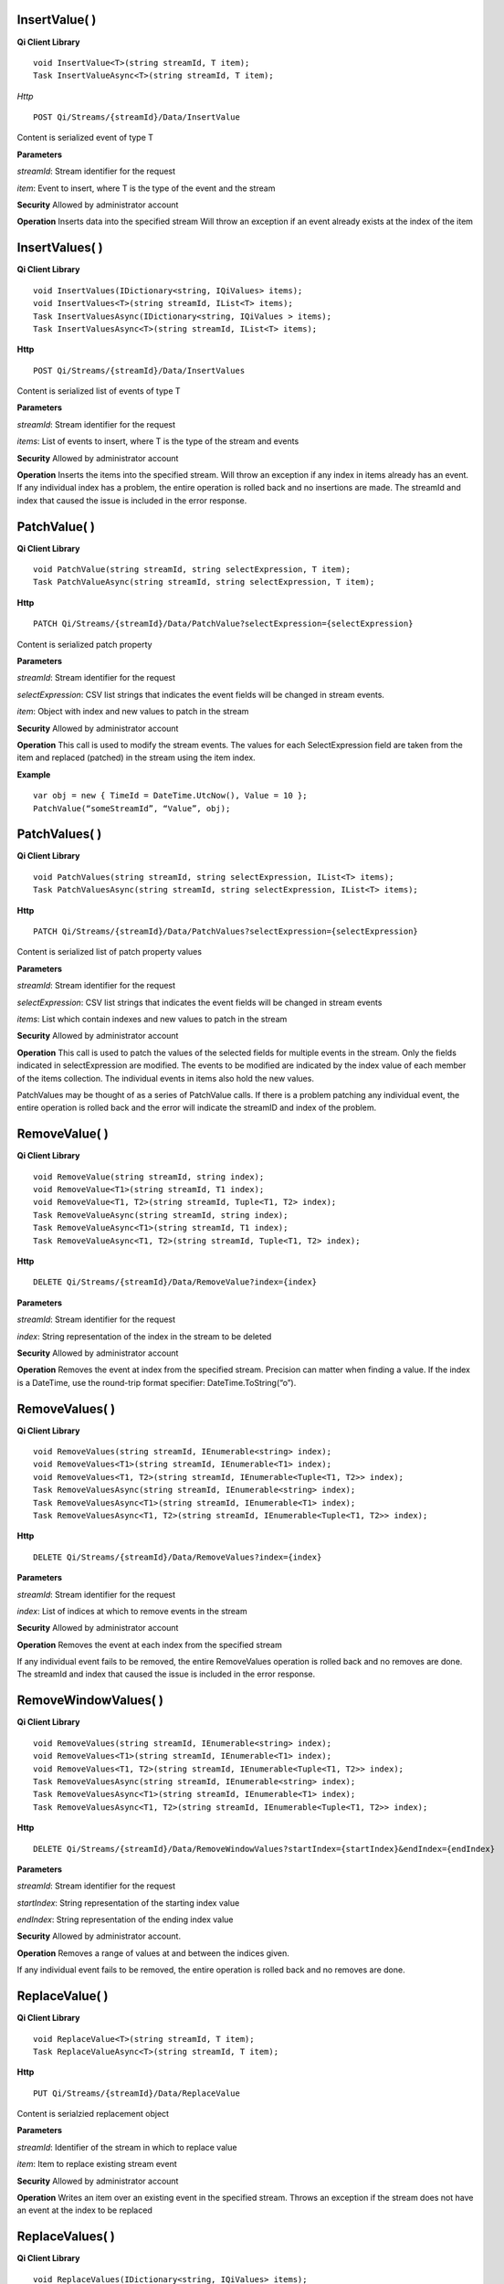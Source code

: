 InsertValue( )
==============

**Qi Client Library**

::

    void InsertValue<T>(string streamId, T item);
    Task InsertValueAsync<T>(string streamId, T item);

*Http*

::

    POST Qi/Streams/{streamId}/Data/InsertValue

Content is serialized event of type T

**Parameters**

*streamId*: Stream identifier for the request

*item*: Event to insert, where T is the type of the event and the stream

**Security** Allowed by administrator account

**Operation** Inserts data into the specified stream Will throw an
exception if an event already exists at the index of the item

InsertValues( )
===============

**Qi Client Library**

::

    void InsertValues(IDictionary<string, IQiValues> items);
    void InsertValues<T>(string streamId, IList<T> items);
    Task InsertValuesAsync(IDictionary<string, IQiValues > items);
    Task InsertValuesAsync<T>(string streamId, IList<T> items);

**Http**

::

    POST Qi/Streams/{streamId}/Data/InsertValues

Content is serialized list of events of type T

**Parameters**

*streamId*: Stream identifier for the request

*items*: List of events to insert, where T is the type of the stream and
events

**Security** Allowed by administrator account

**Operation** Inserts the items into the specified stream. Will throw an
exception if any index in items already has an event. If any individual
index has a problem, the entire operation is rolled back and no
insertions are made. The streamId and index that caused the issue is
included in the error response.

PatchValue( )
=============

**Qi Client Library**

::

    void PatchValue(string streamId, string selectExpression, T item);
    Task PatchValueAsync(string streamId, string selectExpression, T item);

**Http**

::

    PATCH Qi/Streams/{streamId}/Data/PatchValue?selectExpression={selectExpression}

Content is serialized patch property

**Parameters**

*streamId*: Stream identifier for the request

*selectExpression*: CSV list strings that indicates the event fields
will be changed in stream events.

*item*: Object with index and new values to patch in the stream

**Security** Allowed by administrator account

**Operation** This call is used to modify the stream events. The values
for each SelectExpression field are taken from the item and replaced
(patched) in the stream using the item index.

**Example**

::

    var obj = new { TimeId = DateTime.UtcNow(), Value = 10 };
    PatchValue(“someStreamId”, “Value”, obj);

PatchValues( )
==============

**Qi Client Library**

::

    void PatchValues(string streamId, string selectExpression, IList<T> items);
    Task PatchValuesAsync(string streamId, string selectExpression, IList<T> items);

**Http**

::

    PATCH Qi/Streams/{streamId}/Data/PatchValues?selectExpression={selectExpression}

Content is serialized list of patch property values

**Parameters**

*streamId*: Stream identifier for the request

*selectExpression*: CSV list strings that indicates the event fields
will be changed in stream events

*items*: List which contain indexes and new values to patch in the
stream

**Security** Allowed by administrator account

**Operation** This call is used to patch the values of the selected
fields for multiple events in the stream. Only the fields indicated in
selectExpression are modified. The events to be modified are indicated
by the index value of each member of the items collection. The
individual events in items also hold the new values.

PatchValues may be thought of as a series of PatchValue calls. If there
is a problem patching any individual event, the entire operation is
rolled back and the error will indicate the streamID and index of the
problem.

RemoveValue( )
==============

**Qi Client Library**

::

    void RemoveValue(string streamId, string index);
    void RemoveValue<T1>(string streamId, T1 index);
    void RemoveValue<T1, T2>(string streamId, Tuple<T1, T2> index);
    Task RemoveValueAsync(string streamId, string index);
    Task RemoveValueAsync<T1>(string streamId, T1 index);
    Task RemoveValueAsync<T1, T2>(string streamId, Tuple<T1, T2> index);

**Http**

::

    DELETE Qi/Streams/{streamId}/Data/RemoveValue?index={index}

**Parameters**

*streamId*: Stream identifier for the request

*index*: String representation of the index in the stream to be deleted

**Security** Allowed by administrator account

**Operation** Removes the event at index from the specified stream.
Precision can matter when finding a value. If the index is a DateTime,
use the round-trip format specifier: DateTime.ToString(“o”).

RemoveValues( )
===============

**Qi Client Library**

::

    void RemoveValues(string streamId, IEnumerable<string> index);
    void RemoveValues<T1>(string streamId, IEnumerable<T1> index);
    void RemoveValues<T1, T2>(string streamId, IEnumerable<Tuple<T1, T2>> index);
    Task RemoveValuesAsync(string streamId, IEnumerable<string> index);
    Task RemoveValuesAsync<T1>(string streamId, IEnumerable<T1> index);
    Task RemoveValuesAsync<T1, T2>(string streamId, IEnumerable<Tuple<T1, T2>> index);

**Http**

::

    DELETE Qi/Streams/{streamId}/Data/RemoveValues?index={index}

**Parameters**

*streamId*: Stream identifier for the request

*index*: List of indices at which to remove events in the stream

**Security** Allowed by administrator account

**Operation** Removes the event at each index from the specified stream

If any individual event fails to be removed, the entire RemoveValues
operation is rolled back and no removes are done. The streamId and index
that caused the issue is included in the error response.

RemoveWindowValues( )
=====================

**Qi Client Library**

::

    void RemoveValues(string streamId, IEnumerable<string> index);
    void RemoveValues<T1>(string streamId, IEnumerable<T1> index);
    void RemoveValues<T1, T2>(string streamId, IEnumerable<Tuple<T1, T2>> index);
    Task RemoveValuesAsync(string streamId, IEnumerable<string> index);
    Task RemoveValuesAsync<T1>(string streamId, IEnumerable<T1> index);
    Task RemoveValuesAsync<T1, T2>(string streamId, IEnumerable<Tuple<T1, T2>> index);

**Http**

::

    DELETE Qi/Streams/{streamId}/Data/RemoveWindowValues?startIndex={startIndex}&endIndex={endIndex}

**Parameters**

*streamId*: Stream identifier for the request

*startIndex*: String representation of the starting index value

*endIndex*: String representation of the ending index value

**Security** Allowed by administrator account.

**Operation** Removes a range of values at and between the indices
given.

If any individual event fails to be removed, the entire operation is
rolled back and no removes are done.

ReplaceValue( )
===============

**Qi Client Library**

::

    void ReplaceValue<T>(string streamId, T item);
    Task ReplaceValueAsync<T>(string streamId, T item);

**Http**

::

    PUT Qi/Streams/{streamId}/Data/ReplaceValue

Content is serialzied replacement object

**Parameters**

*streamId*: Identifier of the stream in which to replace value

*item*: Item to replace existing stream event

**Security** Allowed by administrator account

**Operation** Writes an item over an existing event in the specified
stream. Throws an exception if the stream does not have an event at the
index to be replaced

ReplaceValues( )
================

**Qi Client Library**

::

    void ReplaceValues(IDictionary<string, IQiValues> items);
    void ReplaceValues<T>(string streamId, IList<T> items);
    Task ReplaceValuesAsync(IDictionary<string, IQiValues > items);
    Task ReplaceValuesAsync<T>(string streamId, IList<T> items);

**Http**

::

    PUT Qi/Streams/{streamId}/Data/ReplaceValues

Content is serialized list of replacement values

**Parameters**

*streamId*: Stream identifier for the request

*items*: List of new items to replace existing items in the stream

**Security** Allowed by administrator account.

**Operation** Writes *items* over existing events in the specified
stream. Throws an exception if any index does not have a value to be
replaced. If any individual event fails to be replaced, the entire
operation is rolled back and no replaces are performed. The index that
caused the issue and the streamId are included in the error response.

UpdateValue( )
==============

**Qi Client Library**

::

    void UpdateValue<T>(string streamId, T item);
    Task UpdateValueAsync<T>(string streamId, T item);

**Http**

::

    PUT Qi/Streams/{streamId}/Data/UpdateValue

Content is serialized updated value

**Parameters**

*streamId*: Stream identifier for the request

*item*: Event to write to the stream

**Security** Allowed by administrator account

**Operation** Writes item to specified stream Performs an insert or a
replace, depending on whether an event already exists at the index in
the stream

UpdateValues( )
===============

**Qi Client Library**

::

    void UpdateValues(IDictionary<string, IQiValues > items);
    void UpdateValues<T>(string streamId, IList<T> items);
    Task UpdateValuesAsync(IDictionary<string, IQiValues > items);
    Task UpdateValuesAsync<T>(string streamId, IList<T> items);

**Http**

::

    PUT Qi/Streams/{streamId}/Data/UpdateValues

Content is serialized list of updated values

**Parameters**

*streamId*: Stream identifier for the request

*items*: Events to write to the stream

**Security** Allowed by administrator account

**Operation** Writes items to the specified stream. Performs an insert
or a replace, depending on whether an events already exists at the items
indexes. If any item fails to write, entire operation is rolled back and
no events are written to the stream. The index that caused the issue is
included in the error response.

Write exception handling
========================

If a method that acts upon multiple data events has a problem carrying
out the operation an exception is thrown and none of the list of
elements is acted upon. For example `*InsertValues(
)* <https://qi-docs.readthedocs.org/en/latest/Writing%20data/#insertvalues>`__
is called with a list of 100 events and one of the events uses an index
at which there is already data present. An exception will be thrown and
all of the events will be rolled back resulting in no inserts for the
100 events. The event at which the error occurred will be identified in
the exception.

For example:

::

    {
      _service.InsertValues(streamId, writeEvents);
    }
    catch (QiHttpClientException e)
    {
        :
      //  e.Errors.Values[0] indicates the streamId of the exception
      //  e.Errors.Values[1] indicates the TimeId of the exception
        :
    }
